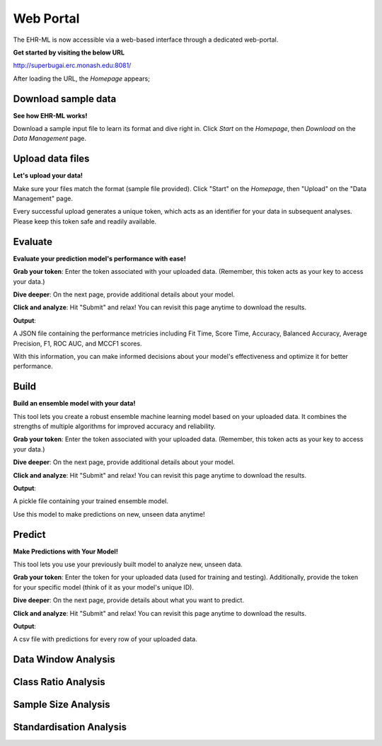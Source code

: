 Web Portal
==========

The EHR-ML is now accessible via a web-based interface through a dedicated web-portal.

**Get started by visiting the below URL**

http://superbugai.erc.monash.edu:8081/

After loading the URL, the `Homepage` appears;

.. image:: images/ehr_ml_web/home_page.PNG

Download sample data
--------------------

**See how EHR-ML works!**

Download a sample input file to learn its format and dive right in. Click `Start` on the `Homepage`, then `Download` on the `Data Management` page.

.. image:: images/ehr_ml_web/data_management_download.png

Upload data files
-----------------

**Let's upload your data!**

Make sure your files match the format (sample file provided). Click "Start" on the `Homepage`, then "Upload" on the "Data Management" page.

.. image:: images/ehr_ml_web/data_management_upload.png

Every successful upload generates a unique token, which acts as an identifier for your data in subsequent analyses. Please keep this token safe and readily available.

.. image:: images/ehr_ml_web/data_management_upload_token.png

Evaluate
--------

**Evaluate your prediction model's performance with ease!**

**Grab your token**: Enter the token associated with your uploaded data. (Remember, this token acts as your key to access your data.)

.. image:: images/ehr_ml_web/evaluate_token_page.PNG

**Dive deeper**: On the next page, provide additional details about your model.

**Click and analyze**: Hit "Submit" and relax! You can revisit this page anytime to download the results.

.. image:: images/ehr_ml_web/evaluate_main_page.PNG

**Output**:

A JSON file containing the performance metricies including Fit Time, Score Time, Accuracy, Balanced Accuracy, Average Precision, F1, ROC AUC, and MCCF1 scores.

With this information, you can make informed decisions about your model's effectiveness and optimize it for better performance.

Build
-----

**Build an ensemble model with your data!**

This tool lets you create a robust ensemble machine learning model based on your uploaded data. It combines the strengths of multiple algorithms for improved accuracy and reliability.

**Grab your token**: Enter the token associated with your uploaded data. (Remember, this token acts as your key to access your data.)

.. image:: images/ehr_ml_web/build_token_page.PNG

**Dive deeper**: On the next page, provide additional details about your model.

**Click and analyze**: Hit "Submit" and relax! You can revisit this page anytime to download the results.

.. image:: images/ehr_ml_web/build_main_page.PNG

**Output**:

A pickle file containing your trained ensemble model.

Use this model to make predictions on new, unseen data anytime!

Predict
-------

**Make Predictions with Your Model!**

This tool lets you use your previously built model to analyze new, unseen data.

**Grab your token**: Enter the token for your uploaded data (used for training and testing). Additionally, provide the token for your specific model (think of it as your model's unique ID).

.. image:: images/ehr_ml_web/predict_token_page.PNG

**Dive deeper**: On the next page, provide details about what you want to predict.

**Click and analyze**: Hit "Submit" and relax! You can revisit this page anytime to download the results.

.. image:: images/ehr_ml_web/predict_main_page.PNG

**Output**:

A csv file with predictions for every row of your uploaded data.

Data Window Analysis
--------------------

Class Ratio Analysis
--------------------

Sample Size Analysis
--------------------

Standardisation Analysis
------------------------
